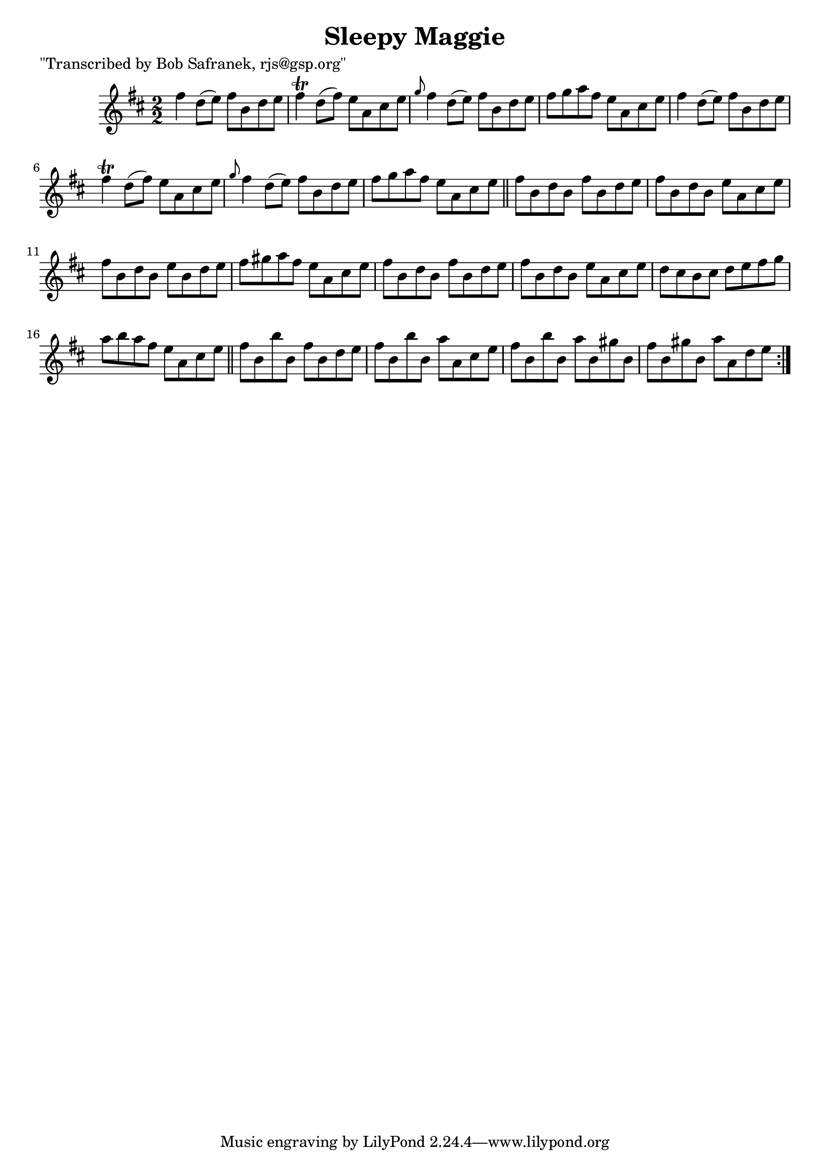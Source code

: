 
\version "2.16.2"
% automatically converted by musicxml2ly from xml/1424_bs.xml

%% additional definitions required by the score:
\language "english"


\header {
    poet = "\"Transcribed by Bob Safranek, rjs@gsp.org\""
    encoder = "abc2xml version 63"
    encodingdate = "2015-01-25"
    title = "Sleepy Maggie"
    }

\layout {
    \context { \Score
        autoBeaming = ##f
        }
    }
PartPOneVoiceOne =  \relative fs'' {
    \repeat volta 2 {
        \key e \dorian \numericTimeSignature\time 2/2 fs4 d8 ( [ e8 ) ]
        fs8 [ b,8 d8 e8 ] | % 2
        fs4 \trill d8 ( [ fs8 ) ] e8 [ a,8 cs8 e8 ] | % 3
        \grace { g8 } fs4 d8 ( [ e8 ) ] fs8 [ b,8 d8 e8 ] | % 4
        fs8 [ g8 a8 fs8 ] e8 [ a,8 cs8 e8 ] | % 5
        fs4 d8 ( [ e8 ) ] fs8 [ b,8 d8 e8 ] | % 6
        fs4 \trill d8 ( [ fs8 ) ] e8 [ a,8 cs8 e8 ] | % 7
        \grace { g8 } fs4 d8 ( [ e8 ) ] fs8 [ b,8 d8 e8 ] | % 8
        fs8 [ g8 a8 fs8 ] e8 [ a,8 cs8 e8 ] \bar "||"
        fs8 [ b,8 d8 b8 ] fs'8 [ b,8 d8 e8 ] | \barNumberCheck #10
        fs8 [ b,8 d8 b8 ] e8 [ a,8 cs8 e8 ] | % 11
        fs8 [ b,8 d8 b8 ] e8 [ b8 d8 e8 ] | % 12
        fs8 [ gs8 a8 fs8 ] e8 [ a,8 cs8 e8 ] | % 13
        fs8 [ b,8 d8 b8 ] fs'8 [ b,8 d8 e8 ] | % 14
        fs8 [ b,8 d8 b8 ] e8 [ a,8 cs8 e8 ] | % 15
        d8 [ cs8 b8 cs8 ] d8 [ e8 fs8 g8 ] | % 16
        a8 [ b8 a8 fs8 ] e8 [ a,8 cs8 e8 ] \bar "||"
        fs8 [ b,8 b'8 b,8 ] fs'8 [ b,8 d8 e8 ] | % 18
        fs8 [ b,8 b'8 b,8 ] a'8 [ a,8 cs8 e8 ] | % 19
        fs8 [ b,8 b'8 b,8 ] a'8 [ b,8 gs'8 b,8 ] | \barNumberCheck #20
        fs'8 [ b,8 gs'8 b,8 ] a'8 [ a,8 d8 e8 ] }
    }


% The score definition
\score {
    <<
        \new Staff <<
            \context Staff << 
                \context Voice = "PartPOneVoiceOne" { \PartPOneVoiceOne }
                >>
            >>
        
        >>
    \layout {}
    % To create MIDI output, uncomment the following line:
    %  \midi {}
    }

